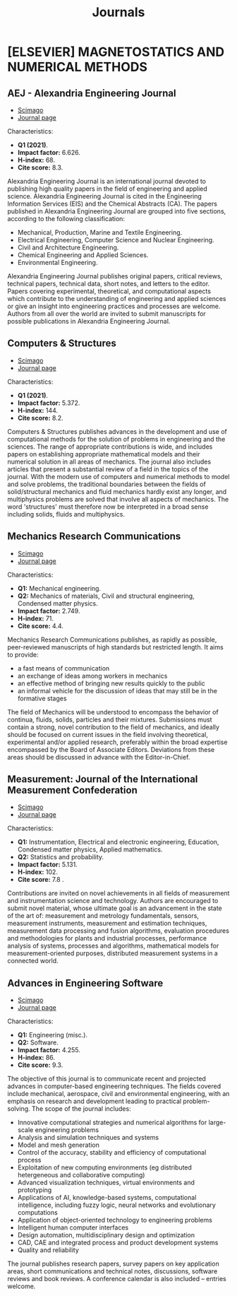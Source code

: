 #+title: Journals
* [ELSEVIER] MAGNETOSTATICS AND NUMERICAL METHODS
** AEJ - Alexandria Engineering Journal
+ [[https://www.scimagojr.com/journalsearch.php?q=13907&tip=sid&clean=0][Scimago]]
+ [[https://www.journals.elsevier.com/alexandria-engineering-journal?adobe_mc=MCMID%3D64272179754566932943214502000217222347%7CMCORGID%3D4D6368F454EC41940A4C98A6%2540AdobeOrg%7CTS%3D1664207913][Journal page]]

Characteristics:

+ *Q1 (2021)*.
+ *Impact factor:* 6.626.
+ *H-index:* 68.
+ *Cite score:* 8.3.

Alexandria Engineering Journal is an international journal devoted to publishing high quality papers in the field of engineering and applied science. Alexandria Engineering Journal is cited in the Engineering Information Services (EIS) and the Chemical Abstracts (CA). The papers published in Alexandria Engineering Journal are grouped into five sections, according to the following classification:

+ Mechanical, Production, Marine and Textile Engineering.
+ Electrical Engineering, Computer Science and Nuclear Engineering.
+ Civil and Architecture Engineering.
+ Chemical Engineering and Applied Sciences.
+ Environmental Engineering.

Alexandria Engineering Journal publishes original papers, critical reviews, technical papers, technical data, short notes, and letters to the editor. Papers covering experimental, theoretical, and computational aspects which contribute to the understanding of engineering and applied sciences or give an insight into engineering practices and processes are welcome. Authors from all over the world are invited to submit manuscripts for possible publications in Alexandria Engineering Journal.

** Computers & Structures
+ [[https://www.scimagojr.com/journalsearch.php?q=18171&tip=sid&clean=0][Scimago]]
+ [[https://www.sciencedirect.com/journal/computers-and-structures?adobe_mc=MCMID%3D64272179754566932943214502000217222347%7CMCORGID%3D4D6368F454EC41940A4C98A6%2540AdobeOrg%7CTS%3D1664207954][Journal page]]

Characteristics:

+ *Q1 (2021)*.
+ *Impact factor:* 5.372.
+ *H-index:* 144.
+ *Cite score:* 8.2.

Computers & Structures publishes advances in the development and use of computational methods for the solution of problems in engineering and the sciences. The range of appropriate contributions is wide, and includes papers on establishing appropriate mathematical models and their numerical solution in all areas of mechanics. The journal also includes articles that present a substantial review of a field in the topics of the journal. With the modern use of computers and numerical methods to model and solve problems, the traditional boundaries between the fields of solid/structural mechanics and fluid mechanics hardly exist any longer, and multiphysics problems are solved that involve all aspects of mechanics. The word 'structures' must therefore now be interpreted in a broad sense including solids, fluids and multiphysics.
** Mechanics Research Communications
+ [[https://www.scimagojr.com/journalsearch.php?q=17829&tip=sid&clean=0][Scimago]]
+ [[https://www.sciencedirect.com/journal/mechanics-research-communications?adobe_mc=MCMID%3D64272179754566932943214502000217222347%7CMCORGID%3D4D6368F454EC41940A4C98A6%2540AdobeOrg%7CTS%3D1664207967][Journal page]]

Characteristics:

+ *Q1:* Mechanical engineering.
+ *Q2:* Mechanics of materials, Civil and structural engineering, Condensed matter physics.
+ *Impact factor:* 2.749.
+ *H-index:* 71.
+ *Cite score:* 4.4.

Mechanics Research Communications publishes, as rapidly as possible, peer-reviewed manuscripts of high standards but restricted length. It aims to provide:
+ a fast means of communication
+ an exchange of ideas among workers in mechanics
+ an effective method of bringing new results quickly to the public
+ an informal vehicle for the discussion of ideas that may still be in the formative stages

The field of Mechanics will be understood to encompass the behavior of continua, fluids, solids, particles and their mixtures. Submissions must contain a strong, novel contribution to the field of mechanics, and ideally should be focused on current issues in the field involving theoretical, experimental and/or applied research, preferably within the broad expertise encompassed by the Board of Associate Editors. Deviations from these areas should be discussed in advance with the Editor-in-Chief.
** Measurement: Journal of the International Measurement Confederation
+ [[https://www.scimagojr.com/journalsearch.php?q=15424&tip=sid&clean=0][Scimago]]
+ [[https://www.journals.elsevier.com/measurement?adobe_mc=MCMID%3D64272179754566932943214502000217222347%7CMCORGID%3D4D6368F454EC41940A4C98A6%2540AdobeOrg%7CTS%3D1664207976][Journal page]]

Characteristics:

+ *Q1:* Instrumentation, Electrical and electronic engineering, Education, Condensed matter physics, Applied mathematics.
+ *Q2:* Statistics and probability.
+ *Impact factor:* 5.131.
+ *H-index:* 102.
+ *Cite score:* 7.8 .

Contributions are invited on novel achievements in all fields of measurement and instrumentation science and technology. Authors are encouraged to submit novel material, whose ultimate goal is an advancement in the state of the art of: measurement and metrology fundamentals, sensors, measurement instruments, measurement and estimation techniques, measurement data processing and fusion algorithms, evaluation procedures and methodologies for plants and industrial processes, performance analysis of systems, processes and algorithms, mathematical models for measurement-oriented purposes, distributed measurement systems in a connected world.
** Advances in Engineering Software
+ [[https://www.scimagojr.com/journalsearch.php?q=18089&tip=sid&clean=0][Scimago]]
+ [[https://www.sciencedirect.com/journal/advances-in-engineering-software?adobe_mc=MCMID%3D64272179754566932943214502000217222347%7CMCORGID%3D4D6368F454EC41940A4C98A6%2540AdobeOrg%7CTS%3D1664207995][Journal page]]

Characteristics:

+ *Q1:* Engineering (misc.).
+ *Q2:* Software.
+ *Impact factor:* 4.255.
+ *H-index:* 86.
+ *Cite score:* 9.3.

The objective of this journal is to communicate recent and projected advances in computer-based engineering techniques. The fields covered include mechanical, aerospace, civil and environmental engineering, with an emphasis on research and development leading to practical problem-solving. The scope of the journal includes:

+ Innovative computational strategies and numerical algorithms for large-scale engineering problems
+ Analysis and simulation techniques and systems
+ Model and mesh generation
+ Control of the accuracy, stability and efficiency of computational process
+ Exploitation of new computing environments (eg distributed hetergeneous and collaborative computing)
+ Advanced visualization techniques, virtual environments and prototyping
+ Applications of AI, knowledge-based systems, computational intelligence, including fuzzy logic, neural networks and evolutionary computations
+ Application of object-oriented technology to engineering problems
+ Intelligent human computer interfaces
+ Design automation, multidisciplinary design and optimization
+ CAD, CAE and integrated process and product development systems
+ Quality and reliability

The journal publishes research papers, survey papers on key application areas, short communications and technical notes, discussions, software reviews and book reviews. A conference calendar is also included – entries welcome.
